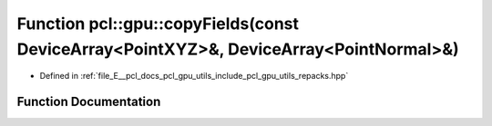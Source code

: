 .. _exhale_function_repacks_8hpp_1abcc0b9c1c71ff3973213c04c80849f21:

Function pcl::gpu::copyFields(const DeviceArray<PointXYZ>&, DeviceArray<PointNormal>&)
======================================================================================

- Defined in :ref:`file_E__pcl_docs_pcl_gpu_utils_include_pcl_gpu_utils_repacks.hpp`


Function Documentation
----------------------


.. doxygenfunction:: pcl::gpu::copyFields(const DeviceArray<PointXYZ>&, DeviceArray<PointNormal>&)
